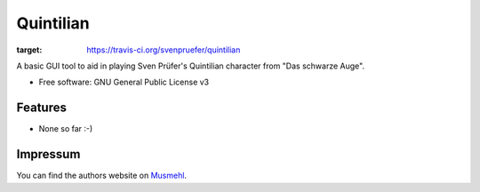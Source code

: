 ==========
Quintilian
==========

.. image:: https://img.shields.io/travis/svenpruefer/quintilian.svg
:target: https://travis-ci.org/svenpruefer/quintilian

A basic GUI tool to aid in playing Sven Prüfer's Quintilian character from "Das schwarze Auge".

* Free software: GNU General Public License v3

Features
--------

* None so far :-)

Impressum
---------

You can find the authors website on Musmehl_.

.. _Musmehl: https://sven.musmehl.de
